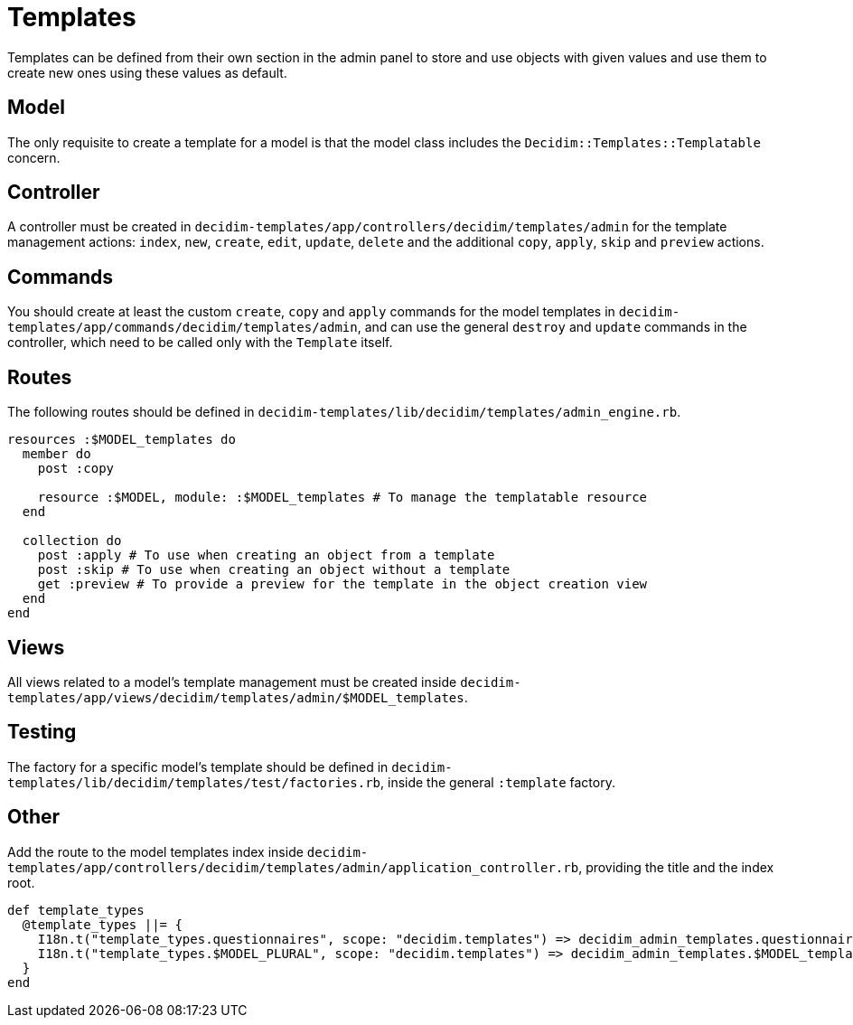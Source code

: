 = Templates

Templates can be defined from their own section in the admin panel to store and use objects with given values and use them to create new ones using these values as default.

== Model

The only requisite to create a template for a model is that the model class includes the `Decidim::Templates::Templatable` concern.

== Controller

A controller must be created in `decidim-templates/app/controllers/decidim/templates/admin` for the template management actions: `index`, `new`, `create`, `edit`, `update`, `delete` and the additional `copy`, `apply`, `skip` and `preview` actions.

== Commands

You should create at least the custom `create`, `copy` and `apply` commands for the model templates in `decidim-templates/app/commands/decidim/templates/admin`, and can use the general `destroy` and `update` commands in the controller, which need to be called only with the `Template` itself.

== Routes

The following routes should be defined in `decidim-templates/lib/decidim/templates/admin_engine.rb`.

[source,ruby]
----
resources :$MODEL_templates do
  member do
    post :copy

    resource :$MODEL, module: :$MODEL_templates # To manage the templatable resource
  end

  collection do
    post :apply # To use when creating an object from a template
    post :skip # To use when creating an object without a template
    get :preview # To provide a preview for the template in the object creation view
  end
end
----

== Views

All views related to a model's template management must be created inside `decidim-templates/app/views/decidim/templates/admin/$MODEL_templates`.

== Testing

The factory for a specific model's template should be defined in `decidim-templates/lib/decidim/templates/test/factories.rb`, inside the general `:template` factory.

== Other

Add the route to the model templates index inside `decidim-templates/app/controllers/decidim/templates/admin/application_controller.rb`, providing the title and the index root.

[source,ruby]
----
def template_types
  @template_types ||= {
    I18n.t("template_types.questionnaires", scope: "decidim.templates") => decidim_admin_templates.questionnaire_templates_path,
    I18n.t("template_types.$MODEL_PLURAL", scope: "decidim.templates") => decidim_admin_templates.$MODEL_templates_path,
  }
end
----
